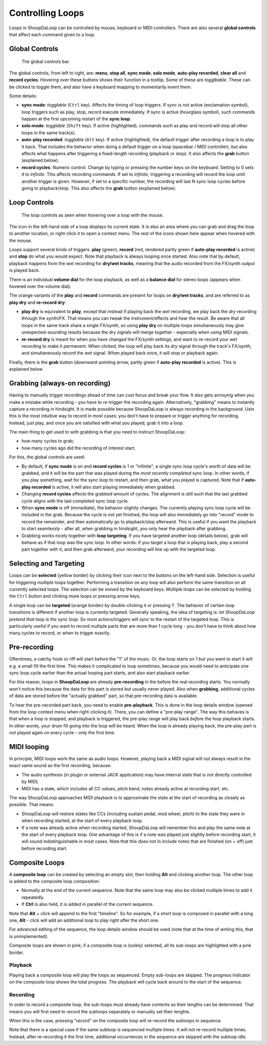 Controlling Loops
-----------------

Loops in ShoopDaLoop can be controlled by mouse, keyboard or MIDI controllers. There are also several **global controls** that affect each command given to a loop.

Global Controls
^^^^^^^^^^^^^^^^

.. figure:: resources/global_controls.png
   :width: 400px
   :alt: Global controls

   The global controls bar.

The global controls, from left to right, are: **menu**, **stop all**, **sync mode**, **solo mode**, **auto-play recorded**, **clear all** and **record cycles**. Hovering over these buttons shows their function in a tooltip.
Some of these are *togglbable*. These can be clicked to toggle them, and also have a keyboard mapping to momentarily invert them.

Some details:

* **sync mode**: *togglable* (``Ctrl`` key). Affects the timing of loop triggers. If sync is not active (exclamation symbol), loop triggers such as play, stop, record execute immediately. If sync is active (hourglass symbol), such commands happen at the first upcoming restart of the **sync loop**.
* **solo mode**: *togglable* (``Shift`` key). If active (highlighted), commands such as play and record will stop all other loops in the same track(s).
* **auto-play recorded**: *togglable* (``Alt`` key). If active (highlighted), the default trigger after recording a loop is to play it back. That includes the behavior when doing a default trigger on a loop (spacebar / MIDI controller), but also affects what happens after triggering a fixed-length recording (playback or stop). It also affects the **grab** button (explained below).
* **record cycles**: Numeric control. Change by typing or pressing the number keys on the keyboard. Setting to 0 sets it to *infinite*. This affects recording commands. If set to *infinite*, triggering a recording will record the loop until another trigger is given. However, if set to a specific number, the recording will last N sync loop cycles before going to playback/stop. This also affects the **grab** button (explained below).

Loop Controls
^^^^^^^^^^^^^

.. figure:: resources/loop_controls.png
   :width: 300px
   :alt: Loop controls

   The loop controls as seen when hovering over a loop with the mouse.

The icon in the left-hand side of a loop displays its current state. It is also an area where you can grab and drag the loop to another location, or right-click it to open a context menu. The rest of the icons shown here appear when hovered with the mouse.

Loops support several kinds of triggers. **play** (green), **record** (red, rendered partly green if **auto-play recorded** is active) and **stop** do what you would expect. Note that playback is always looping once started. Also note that by default, playback happens from the *wet* recording for **dry/wet tracks**, meaning that the audio recorded from the FX/synth output is played back.

There is an individual **volume dial** for the loop playback, as well as a **balance dial** for stereo loops (appears when hovered over the volume dial).

The orange variants of the **play** and **record** commands are present for loops on **dry/wet tracks**, and are referred to as **play dry** and **re-record dry**:

* **play dry** is equivalent to **play**, except that instead if playing back the *wet* recording, we play back the *dry* recording through the synth/FX. That means you can tweak the instrument/effects and hear the result. Be aware that all loops in the same track share a single FX/synth, so using **play dry** on multiple loops simultaneously may give unexpected-sounding results because the dry signals will merge together - especially when using MIDI signals.
* **re-record dry** is meant for when you have changed the FX/synth settings, and want to re-record your *wet* recording to make it permanent. When clicked, the loop will play back its *dry* signal through the track's FX/synth, and simultaneously record the *wet* signal. When played back once, it will stop or playback again.

Finally, there is the **grab** button (downward-pointing arrow, partly green if **auto-play recorded** is active). This is explained below.

Grabbing (always-on recording)
^^^^^^^^^^^^^^^^^^^^^^^^^^^^^^

Having to manually trigger recordings ahead of time can cost focus and break your flow. It also gets annoying when you make a mistake while recording - you have to re-trigger the recording again. Alternatively, "grabbing" means to instantly capture a recording in hindsight. It is made possible because ShoopDaLoop is always recording in the background. Usin this is the most intuitive way to record in most cases: you don't have to prepare or trigger anything for recording. Instead, just play, and once you are satisfied with what you played, grab it into a loop.

The main thing to get used to with grabbing is that you need to instruct ShoopDaLoop:

* how many cycles to grab;
* how many cycles ago did the recording of interest start.

For this, the global controls are used:

* By default, if **sync mode** is on and **record cycles** is 1 or "infinite", a single sync loop cycle's worth of data will be grabbed, and it will be the part that was played during the *most recently completed* sync loop. In other words, if you play something, wait for the sync loop to restart, and then grab, what you played is captured. Note that if **auto-play recorded** is active, it will also start playing immediately when grabbed.
* Changing **record cycles** affects the grabbed amount of cycles. The alignment is still such that the last grabbed cycle aligns with the last completed sync loop cycle.
* When **sync mode** is off (immediate), the behavior slightly changes. The currently playing sync loop cycle will be included in the grab. Because the cycle is not yet finished, the loop will also immediately go into "record" mode to record the remainder, and then automatically go to playback/stop afterward. This is useful if you want the playback to start seamlessly - after all, when grabbing in hindsight, you only hear the playback after grabbing.
* Grabbing works nicely together with **loop targeting**. If you have targeted another loop (details below), grab will behave as if that loop was the sync loop. In other words: if you target a loop that is playing back, play a second part together with it, and then grab afterward, your recording will line up with the targeted loop.


Selecting and Targeting
^^^^^^^^^^^^^^^^^^^^^^^^^

Loops can be **selected** (yellow border) by clicking their icon next to the buttons on the left-hand side. Selection is useful for triggering multiple loops together. Performing a transition on any loop will also perform the same transition on all currently selected loops. The selection can be moved by the keyboard keys. Multiple loops can be selected by holding the ``Ctrl`` button and clicking more loops or pressing arrow keys.

A single loop can be **targeted** (orange border) by double-clicking it or pressing ``T``. The behavior of certain loop transitions is different if another loop is currently targeted. Generally speaking, the idea of targeting is: *let ShoopDaLoop pretend that loop is the sync loop*. So most actions/triggers will sync to the restart of the targeted loop. This is particularly useful if you want to record multiple parts that are more than 1 cycle long - you don't have to think about how many cycles to record, or when to trigger exactly.


Pre-recording
^^^^^^^^^^^^^^^

Oftentimes, a catchy hook or riff will start before the "1" of the music. Or, the loop starts on 1 but you want to start it will e.g. a small fill the first time. This makes it complicated to loop sometimes, because you would need to anticipate one sync loop cycle earlier than the actual looping part starts, and also start playback earlier.

For this reason, loops in **ShoopDaLoop** are already **pre-recording** in the before the real recording starts. You normally won't notice this because the data for this part is stored but usually never played. Also when **grabbing**, additional cycles of data are stored before the "actually grabbed" part, so that pre-recording data is available.

To hear the pre-recorded part back, you need to enable **pre-playback**. This is done in the loop details window (opened from the loop context menu when right-clicking it). There, you can define a "pre-play range". The way this behaves is that when a loop is stopped, and playback is triggered, the pre-play range will play back *before* the loop playback starts. In other words, your drum fill going into the loop will be heard. When the loop is already playing back, the pre-play part is *not* played again on every cycle - only the first time.

MIDI looping
^^^^^^^^^^^^

In principle, MIDI loops work the same as audio loops. However, playing back a MIDI signal will not always result in the exact same sound as the first recording, because:

* The audio synthesis (in plugin or external JACK application) may have internal state that is not directly controlled by MIDI;
* MIDI has a state, which includes all CC values, pitch bend, notes already active at recording start, etc.

The way ShoopDaLoop approaches MIDI playback is to approximate the state at the start of recording as closely as possible. That means:

* ShoopDaLoop will restore states like CCs (including sustain pedal, mod wheel, pitch) to the state they were in when recording started, at the start of every playback loop.
* If a note was already active when recording started, ShoopDaLoop will remember this and play the same note at the start of every playback loop. One advantage of this is if a note was played just slightly before recording start, it will sound indistinguishable in most cases. Note that this does not in include notes that are finished (on + off) just before recording start.

Composite Loops
^^^^^^^^^^^^^^^

A **composite loop** can be created by selecting an empty slot, then holding **Alt** and clicking another loop. The other loop is added to the composite loop composition:

* Normally at the end of the current sequence. Note that the same loop may also be clicked multiple times to add it repeatedly.
* If **Ctrl** is also held, it is added in parallel of the current sequence.

Note that **Alt** + click will append to the first "timeline". So for example, if a short loop is composed in parallel with a long one, **Alt** - click will add an additional loop to play right after the short one.

For advanced editing of the sequence, the loop details window should be used (note that at the time of writing this, that is unimplemented).

Composite loops are shown in pink; if a composite loop is (solely) selected, all its sub-loops are highlighted with a pink border.

..
    TODO: pictures

Playback
""""""""

Playing back a composite loop will play the loops as sequenced. Empty sub-loops are skipped. The progress indicator on the composite loop shows the total progress. The playback will cycle back around to the start of the sequence.


Recording
"""""""""

In order to record a composite loop, the sub-loops must already have contents so their lengths can be determined. That means you will first need to record the subloops separately or manually set their lenghts.

When this is the case, pressing "record" on the composite loop will re-record the subloops in sequence.

Note that there is a special case if the same subloop is sequenced multiple times. It will not re-record multiple times. Instead, after re-recording it the first time, additional occurrences in the sequence are skipped with the subloop idle.